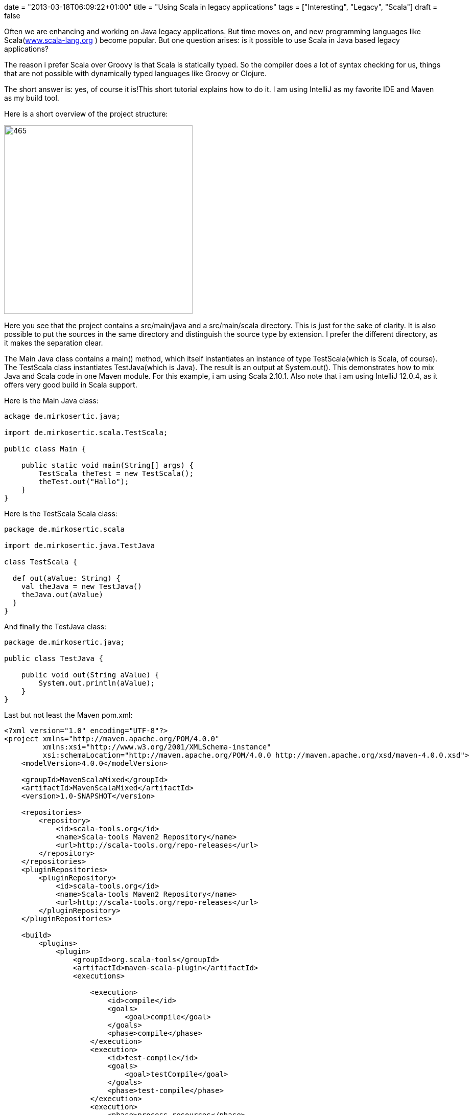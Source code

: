 +++
date = "2013-03-18T06:09:22+01:00"
title = "Using Scala in legacy applications"
tags = ["Interesting", "Legacy", "Scala"]
draft = false
+++

Often we are enhancing and working on Java legacy applications. But time moves on, and new programming languages like Scala(http://www.scala-lang.org/[www.scala-lang.org] ) become popular. But one question arises: is it possible to use Scala in Java based legacy applications?

The reason i prefer Scala over Groovy is that Scala is statically typed. So the compiler does a lot of syntax checking for us, things that are not possible with dynamically typed languages like Groovy or Clojure.

The short answer is: yes, of course it is!This short tutorial explains how to do it. I am using IntelliJ as my favorite IDE and Maven as my build tool.

Here is a short overview of the project structure:

image:http://www.mirkosertic.de/wordpress/wp-content/uploads/2016/11/javascalamixedproject.png[465,369]

Here you see that the project contains a src/main/java and a src/main/scala directory. This is just for the sake of clarity. It is also possible to put the sources in the same directory and distinguish the source type by extension. I prefer the different directory, as it makes the separation clear.

The Main Java class contains a main() method, which itself instantiates an instance of type TestScala(which is Scala, of course). The TestScala class instantiates TestJava(which is Java). The result is an output at System.out(). This demonstrates how to mix Java and Scala code in one Maven module. For this example, i am using Scala 2.10.1. Also note that i am using IntelliJ 12.0.4, as it offers very good build in Scala support.

Here is the Main Java class:

[source,java]
----
ackage de.mirkosertic.java;
 
import de.mirkosertic.scala.TestScala;
 
public class Main {
 
    public static void main(String[] args) {
        TestScala theTest = new TestScala();
        theTest.out("Hallo");
    }
}
----

Here is the TestScala Scala class:

[source,scala]
----
package de.mirkosertic.scala
 
import de.mirkosertic.java.TestJava
 
class TestScala {
 
  def out(aValue: String) {
    val theJava = new TestJava()
    theJava.out(aValue)
  }
}
----

And finally the TestJava class:

[source,java]
----
package de.mirkosertic.java;
 
public class TestJava {
 
    public void out(String aValue) {
        System.out.println(aValue);
    }
}
----

Last but not least the Maven pom.xml:

[source,xml]
----
<?xml version="1.0" encoding="UTF-8"?>
<project xmlns="http://maven.apache.org/POM/4.0.0"
         xmlns:xsi="http://www.w3.org/2001/XMLSchema-instance"
         xsi:schemaLocation="http://maven.apache.org/POM/4.0.0 http://maven.apache.org/xsd/maven-4.0.0.xsd">
    <modelVersion>4.0.0</modelVersion>
 
    <groupId>MavenScalaMixed</groupId>
    <artifactId>MavenScalaMixed</artifactId>
    <version>1.0-SNAPSHOT</version>
 
    <repositories>
        <repository>
            <id>scala-tools.org</id>
            <name>Scala-tools Maven2 Repository</name>
            <url>http://scala-tools.org/repo-releases</url>
        </repository>
    </repositories>
    <pluginRepositories>
        <pluginRepository>
            <id>scala-tools.org</id>
            <name>Scala-tools Maven2 Repository</name>
            <url>http://scala-tools.org/repo-releases</url>
        </pluginRepository>
    </pluginRepositories>
 
    <build>
        <plugins>
            <plugin>
                <groupId>org.scala-tools</groupId>
                <artifactId>maven-scala-plugin</artifactId>
                <executions>
 
                    <execution>
                        <id>compile</id>
                        <goals>
                            <goal>compile</goal>
                        </goals>
                        <phase>compile</phase>
                    </execution>
                    <execution>
                        <id>test-compile</id>
                        <goals>
                            <goal>testCompile</goal>
                        </goals>
                        <phase>test-compile</phase>
                    </execution>
                    <execution>
                        <phase>process-resources</phase>
                        <goals>
                            <goal>compile</goal>
                        </goals>
                    </execution>
                </executions>
            </plugin>
            <plugin>
                <artifactId>maven-compiler-plugin</artifactId>
                <configuration>
                    <source>1.7</source>
                    <target>1.7</target>
                </configuration>
            </plugin>
        </plugins>
    </build>
 
    <dependencies>
        <dependency>
            <groupId>org.scala-lang</groupId>
            <artifactId>scala-library</artifactId>
            <version>2.10.1</version>
        </dependency>
        <dependency>
            <groupId>junit</groupId>
            <artifactId>junit</artifactId>
            <version>3.8.1</version>
            <scope>test</scope>
        </dependency>
    </dependencies>
</project>
----

Quite easy, right?